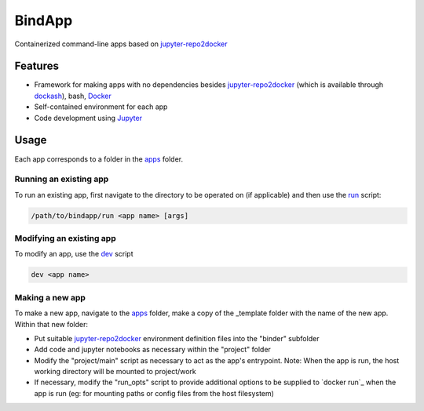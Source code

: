 BindApp
=======

Containerized command-line apps based on jupyter-repo2docker_


Features
--------

* Framework for making apps with no dependencies besides jupyter-repo2docker_ (which is available through dockash_), bash, Docker_
* Self-contained environment for each app
* Code development using Jupyter_

Usage
-----

Each app corresponds to a folder in the apps_ folder.

Running an existing app
^^^^^^^^^^^^^^^^^^^^^^^

To run an existing app, first navigate to the directory to be operated on (if
applicable) and then use the run_ script:

.. code-block:: bash

    /path/to/bindapp/run <app name> [args]

Modifying an existing app
^^^^^^^^^^^^^^^^^^^^^^^^^

To modify an app, use the dev_ script

.. code-block:: bash

    dev <app name>

Making a new app
^^^^^^^^^^^^^^^^

To make a new app, navigate to the apps_ folder, make a copy of the _template
folder with the name of the new app.  Within that new folder:

* Put suitable jupyter-repo2docker_ environment definition files into the "binder" subfolder

* Add code and jupyter notebooks as necessary within the "project" folder

* Modify the "project/main" script as necessary to act as the app's
  entrypoint.  Note: When the app is run, the host working directory will be
  mounted to project/work

* If necessary, modify the "run_opts" script to provide additional options to
  be supplied to `docker run`_ when the app is run (eg: for mounting paths or
  config files from the host filesystem)

.. _jupyter-repo2docker: https://repo2docker.readthedocs.io/en/latest/
.. _Docker: https://docs.docker.com/
.. _dockash: https://github.com/dan-elias/dockash
.. _Jupyter: https://jupyter.org/
.. _apps: ./apps
.. _run: ./run
.. _dev: ./dev
